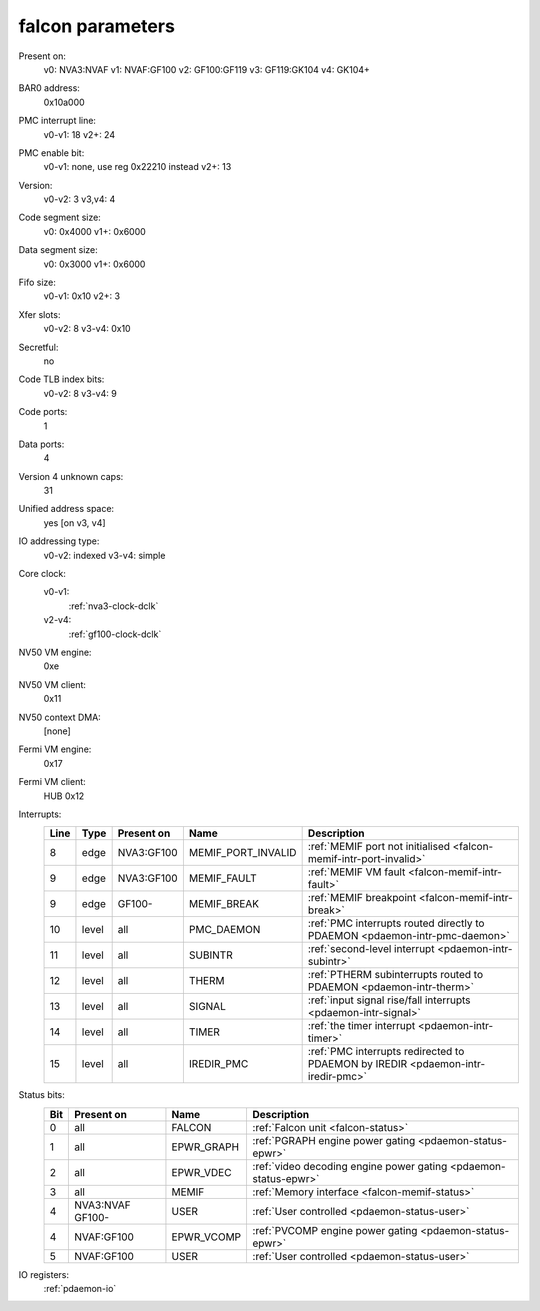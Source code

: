 .. _pdaemon-falcon:

=================
falcon parameters
=================

Present on:
	v0:
        NVA3:NVAF
	v1:
        NVAF:GF100
	v2:
        GF100:GF119
	v3:
        GF119:GK104
	v4: 
        GK104+
BAR0 address:
    0x10a000
PMC interrupt line:
	v0-v1:
        18
	v2+:
        24
PMC enable bit:
	v0-v1:
        none, use reg 0x22210 instead
	v2+:
        13
Version:
	v0-v2:
        3
	v3,v4:
        4
Code segment size:
	v0:
        0x4000
	v1+:
        0x6000
Data segment size:
	v0:
        0x3000
	v1+:
        0x6000
Fifo size:
	v0-v1:
        0x10
	v2+:
        3
Xfer slots:
	v0-v2:
        8
	v3-v4:
        0x10
Secretful:
    no
Code TLB index bits:
	v0-v2:
        8
	v3-v4:
        9
Code ports:
    1
Data ports:
    4
Version 4 unknown caps:
    31
Unified address space:
    yes [on v3, v4]
IO addressing type:
	v0-v2:
        indexed
	v3-v4:
        simple
Core clock:
    v0-v1:
        :ref:`nva3-clock-dclk`
    v2-v4:
        :ref:`gf100-clock-dclk`
NV50 VM engine:
    0xe
NV50 VM client: 
    0x11
NV50 context DMA:
    [none]
Fermi VM engine:
    0x17
Fermi VM client:
    HUB 0x12
Interrupts:
    ===== ===== ========== ================== ===============
    Line  Type  Present on Name               Description
    ===== ===== ========== ================== ===============
    8     edge  NVA3:GF100 MEMIF_PORT_INVALID :ref:`MEMIF port not initialised <falcon-memif-intr-port-invalid>`
    9     edge  NVA3:GF100 MEMIF_FAULT        :ref:`MEMIF VM fault <falcon-memif-intr-fault>`
    9     edge  GF100-     MEMIF_BREAK        :ref:`MEMIF breakpoint <falcon-memif-intr-break>`
    10    level all        PMC_DAEMON         :ref:`PMC interrupts routed directly to PDAEMON <pdaemon-intr-pmc-daemon>`
    11    level all        SUBINTR            :ref:`second-level interrupt <pdaemon-intr-subintr>`
    12    level all        THERM              :ref:`PTHERM subinterrupts routed to PDAEMON <pdaemon-intr-therm>`
    13    level all        SIGNAL             :ref:`input signal rise/fall interrupts <pdaemon-intr-signal>`
    14    level all        TIMER              :ref:`the timer interrupt <pdaemon-intr-timer>`
    15    level all        IREDIR_PMC         :ref:`PMC interrupts redirected to PDAEMON by IREDIR <pdaemon-intr-iredir-pmc>`
    ===== ===== ========== ================== ===============
Status bits:
    ===== ========== ========== ============
    Bit   Present on Name       Description
    ===== ========== ========== ============
    0     all        FALCON     :ref:`Falcon unit <falcon-status>`
    1     all        EPWR_GRAPH :ref:`PGRAPH engine power gating <pdaemon-status-epwr>`
    2     all        EPWR_VDEC  :ref:`video decoding engine power gating <pdaemon-status-epwr>`
    3     all        MEMIF      :ref:`Memory interface <falcon-memif-status>`
    4     NVA3:NVAF  USER       :ref:`User controlled <pdaemon-status-user>`
          GF100-
    4     NVAF:GF100 EPWR_VCOMP :ref:`PVCOMP engine power gating <pdaemon-status-epwr>`
    5     NVAF:GF100 USER       :ref:`User controlled <pdaemon-status-user>`
    ===== ========== ========== ============
IO registers:
    :ref:`pdaemon-io`
